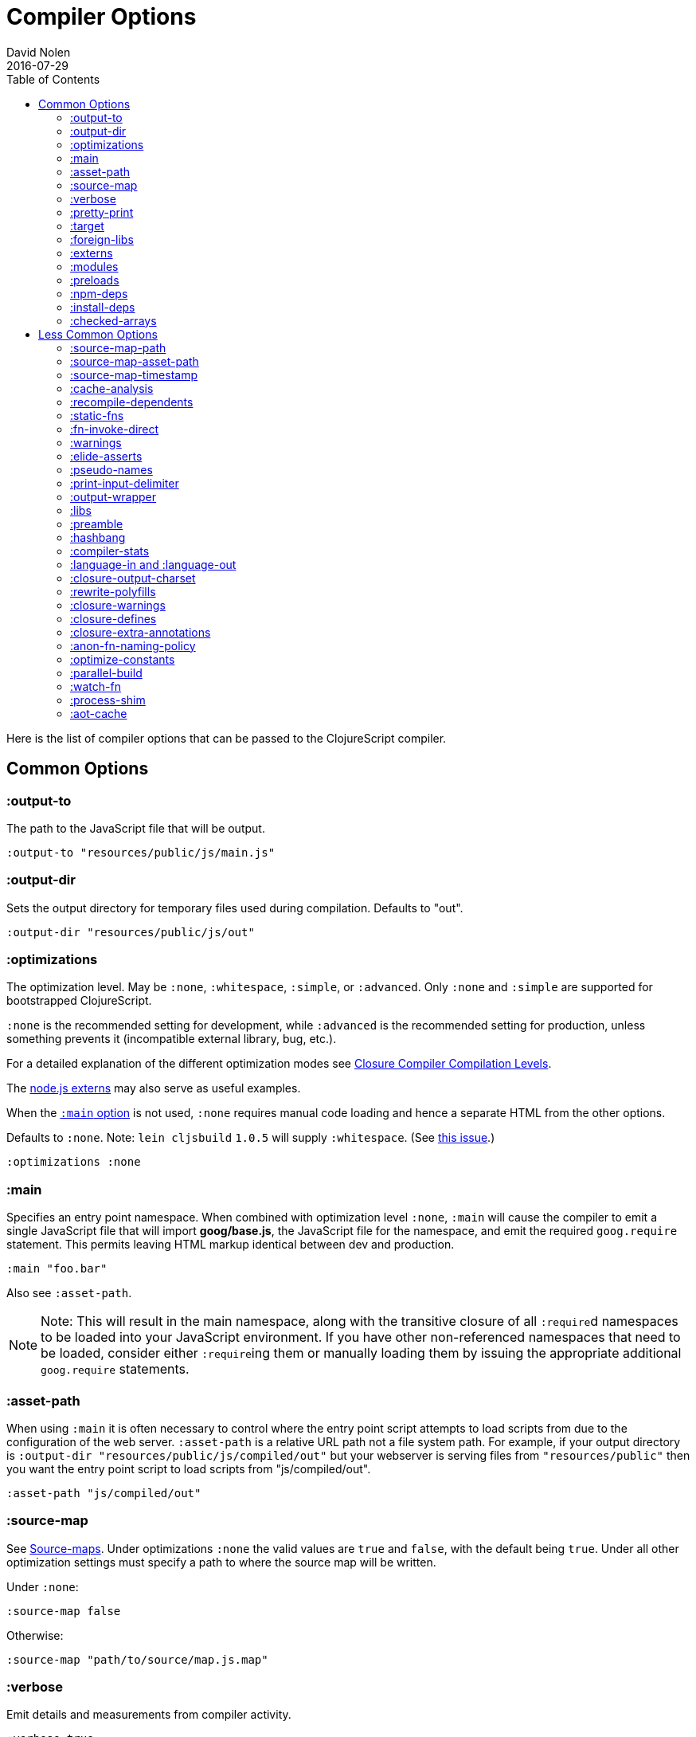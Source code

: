 = Compiler Options
David Nolen
2016-07-29
:type: reference
:toc: macro
:icons: font

ifdef::env-github,env-browser[:outfilesuffix: .adoc]

toc::[]

Here is the list of compiler options that can be passed to the
ClojureScript compiler.

[[common-options]]
== Common Options

[[output-to]]
=== :output-to

The path to the JavaScript file that will be output.

[source,clojure]
----
:output-to "resources/public/js/main.js"
----

[[output-dir]]
=== :output-dir

Sets the output directory for temporary files used during compilation.
Defaults to "out".

[source,clojure]
----
:output-dir "resources/public/js/out"
----

[[optimizations]]
=== :optimizations

The optimization level. May be `:none`, `:whitespace`, `:simple`, or
`:advanced`. Only `:none` and `:simple` are supported for bootstrapped
ClojureScript.

`:none` is the recommended setting for development, while `:advanced` is
the recommended setting for production, unless something prevents it
(incompatible external library, bug, etc.).

For a detailed explanation of the different optimization modes see
https://developers.google.com/closure/compiler/docs/compilation_levels[Closure
Compiler Compilation Levels].

The https://github.com/dcodeIO/node.js-closure-compiler-externs[node.js
externs] may also serve as useful examples.

When the <<compiler-options#main,`:main` option>> is not used, `:none` requires manual code loading and hence a separate HTML from the other options.

Defaults to `:none`. Note: `lein cljsbuild` `1.0.5` will supply
`:whitespace`. (See
https://github.com/emezeske/lein-cljsbuild/issues/381[this issue].)

[source,clojure]
----
:optimizations :none
----

[[main]]
=== :main

Specifies an entry point namespace. When combined with optimization
level `:none`, `:main` will cause the compiler to emit a single
JavaScript file that will import **goog/base.js**, the JavaScript file
for the namespace, and emit the required `goog.require` statement. This
permits leaving HTML markup identical between dev and production.

[source,clojure]
----
:main "foo.bar"
----

Also see `:asset-path`.

[NOTE]
====
Note: This will result in the main namespace, along with the transitive
closure of all ``:require``d namespaces to be loaded into your JavaScript
environment. If you have other non-referenced namespaces that need to be
loaded, consider either ``:require``ing them or manually loading them by
issuing the appropriate additional `goog.require` statements.
====

[[asset-path]]
=== :asset-path

When using `:main` it is often necessary to control where the entry
point script attempts to load scripts from due to the configuration of
the web server. `:asset-path` is a relative URL path not a file system
path. For example, if your output directory is
`:output-dir "resources/public/js/compiled/out"` but your webserver is
serving files from `"resources/public"` then you want the entry point
script to load scripts from "js/compiled/out".

[source,clojure]
----
:asset-path "js/compiled/out"
----

[[source-map]]
=== :source-map

See <<source-maps#,Source-maps>>. Under
optimizations `:none` the valid values are `true` and `false`, with the
default being `true`. Under all other optimization settings must specify
a path to where the source map will be written.

Under `:none`:

[source,clojure]
----
:source-map false
----

Otherwise:

[source,clojure]
----
:source-map "path/to/source/map.js.map"
----

[[verbose]]
=== :verbose

Emit details and measurements from compiler activity.

[source,clojure]
----
:verbose true
----

[[pretty-print]]
=== :pretty-print

Determines whether the JavaScript output will be tabulated in a
human-readable manner. Defaults to true.

[source,clojure]
----
:pretty-print false
----

[[target]]
=== :target

If targeting nodejs add this line. Takes no other options at the moment.
The default (no `:target` specified) implies browsers are being
targeted. Have a look <<xref/../../../guides/quick-start#running-clojurescript-on-nodejs,here>> for more information on how to run your code in nodejs.

[source,clojure]
----
:target :nodejs
----

[[foreign-libs]]
=== :foreign-libs

Adds dependencies on foreign libraries. Be sure that the url returns a
HTTP Code 200.

Defaults to the empty vector `[]`

[source,clojure]
----
:foreign-libs [{ :file "http://example.com/remote.js"
                 :provides  ["my.example"]
                 :global-exports '{my.example MyExample}}
               { :file "./resources/js/local.js"
                 :provides ["my.other.example"]}
               { :file "./path/to/directory/"
                 ;; :provides will be automatically generated based on
                 ;; each .js filename. E.g: your.dep.js file will
                 ;; provides ["your.dep"]. Custom defined :provides in
                 ;; this case will be overwritten.
                }]
----

Each element in the `:foreign-libs` vector should be a map, where the
keys have these semantics:

* `:file` Indicates the URL to the library. This can be either local
path or remote url to the dependency file. If local path is a
directory instead of a file, the compiler will recursively go through
all `.js` files within the directory and automatically assign a
`:provides` values based on the `.js` filename. E.g: `your.js.deps.js`
results in computed `:provides` `["your.js.deps"]`, and your custom
`:provides` will be overwritten by the generated `:provides`.
* `:file-min` (Optional) Indicates the URL to the minified variant of
the library.
* `:provides` A synthetic namespace that is associated with the library.
This is typically a vector with a single string, but it has the
capability of specifying multiple namespaces (typically used only by
Google Closure libraries).
* `:requires` (Optional) A vector explicitly identifying dependencies
(`:provides` values from other foreign libs); used to form a topological
sort honoring dependencies.
* `:module-type` (Optional) indicates that the foreign lib uses a given
module system. Can be one of `:commonjs`, `:amd`, `:es6`. Note that if
supplied, `:requires` is not used (as it is implicitly determined). For more info see <<xref/../javascript-module-support#,JavaScript Module Support (Alpha)>>.
* `:preprocess` (Optional) Used to preprocess / transform code in other
dialects (JSX, etc.). The value can be either a symbol or a keyword.
If symbol is provided, it should resolve to a function that takes two
parameters: js-module and options maps. Compiler will require the
namespace to which the symbol refers if it is not yet loaded.
If value is keyword, it is used as dispatch value for `cljs.clojure/js-transforms`
multimethod. For more info see <<xref/../javascript-library-preprocessing#,JavaScript Library Preprocessing>>.
* `:global-exports` (Optional) used to map provided namespaces to globally
exported values. If present the foreign library can be used idiomatically
when required, i.e. support for `:refer`, `:rename`, `:as`, etc.

[[externs]]
=== :externs

Configure externs files for external libraries.

For this option, and those below, you can find a very good explanation
at:
http://lukevanderhart.com/2011/09/30/using-javascript-and-clojurescript.html

Defaults to the empty vector `[]`.

[source,clojure]
----
:externs ["jquery-externs.js"]
----

[[modules]]
=== :modules

A new option for emitting Google Closure Modules. Closure Modules
supports splitting up an optimized build into N different modules. If
`:modules` is supplied it replaces the single `:output-to`. A module
needs a name, an individual `:output-to` file path, `:entries` a set of
namespaces, and `:depends-on` a set of modules on which the module
depends. Modules are only supported with `:simple` and `:advanced`
optimizations. An example follows:

[source,clojure]
----
{:optimizations :advanced
 :source-map true
 :output-dir "resources/public/js"
 :modules {
   :common
     {:output-to "resources/public/js/common.js"
      :entries #{"com.foo.common"}}
   :landing
     {:output-to "resources/public/js/landing.js"
      :entries #{"com.foo.landing"}
      :depends-on #{:common}}
   :editor
     {:output-to "resources/public/js/editor.js"
      :entries #{"com.foo.editor"}
      :depends-on #{:common}}}}
----

Any namespaces not in an `:entries` set will be moved into the default
module `:cljs-base`. However thanks to cross module code motion, Google
Closure can move functions and methods into the modules where they are
actually used. This process is somewhat conservative so if you know that
you want to keep some code together do this via `:entries`.

The `:cljs-base` module defaults to being written out to `:output-dir`
with the name "cljs_base.js". This may be overridden by specifying a
`:cljs-base` module describing _only_ `:output-to`.

Take careful note that a namespace may only appear once across all
module `:entries`.

`:modules` fully supports `:foreign-libs`. `:foreign-libs` are always
put into dependency order before any Google Closure compiled source.

Source maps are fully supported, an individual one will be created for
each module. Just supply `:source-map true` (see example) as there is no
single source map to name.

[[preloads]]
=== :preloads

Developing ClojureScript commonly requires development time only side
effects such as enabling printing, logging, spec instrumentation, and
connecting REPLs. `:preloads` permits loading such side effect
boilerplate right after `cljs.core`. For example you can make a
development namespace for enabling printing in browsers:

[source,clojure]
----
(ns foo.dev)

(enable-console-print!)
----

Now you can configure your development build to load this side effect
prior to your main namespace with the following compiler options:

[source,clojure]
----
{:preloads '[foo.dev]
 :main 'foo.core
 :output-dir "out"}
----

`:preloads` must be a sequence of symbols that map to existing
namespaces discoverable on the classpath. Note the leading quote is not
necessary when using Leiningen - values in `project.clj` are implicitly
quoted.

[[npm-deps]]
=== :npm-deps

Declare NPM dependencies. A map of NPM package names to the desired versions.
See also `:install-deps`.

[source,clojure]
----
:npm-deps {"lodash" "4.17.4"}
----

[[install-deps]]
=== :install-deps

If `true` automatically install all declared `:npm-deps` including those
declared in upstream dependencies.

[[checked-arrays]]
=== :checked-arrays

If set to `:warn` or `:error`, checks inferred types and runtime values
passed to `aget` and `aset`. Inferred type mismatches will result in
the `:invalid-array-access` warning being triggered. Logs when incorrect
values are passed if set to `:warn`, throws if set to `:error`. May be
set to a `false`-y value to disable this feature.

This setting does not apply if `:optimizations` is set to `:advanced`.

[source,clojure]
----
:checked-arrays :warn
----

[[less-common-options]]
== Less Common Options

[[source-map-path]]
=== :source-map-path

Set the path to source files references in source maps to avoid further
web server configuration.

[source,clojure]
----
:source-map-path "public/js"
----

This option affects the `sources` entry of the emitted source map V3
JSON file.

[[source-map-asset-path]]
=== :source-map-asset-path

Provides fine grained control over the `sourceMappingURL` comment that
is appended to generated JavaScript files when source mapping is
enabled.

[source,clojure]
----
:source-map-asset-path "http://foo.com/public/js/out"
----

[[source-map-timestamp]]
=== :source-map-timestamp

Add cache busting timestamps to source map urls. This is helpful for
keeping source maps up to date when live reloading code.

[source,clojure]
----
:source-map-timestamp true
----

[[cache-analysis]]
=== :cache-analysis

Experimental. Cache compiler analysis to disk. This enables faster cold
build and REPL start up times.

For REPLs, defaults to `true`. Otherwise, defaults to `true` if and only
if `:optimizations` is `:none`.

[source,clojure]
----
:cache-analysis true
----

[[recompile-dependents]]
=== :recompile-dependents

For correctness the ClojureScript compiler now always recompiles
dependent namespaces when a parent namespace changes. This prevents
corrupted builds and swallowed warnings. However this can impact compile
times depending on the structure of the application. This option
defaults to `true`.

[source,clojure]
----
:recompile-dependents false
----

[[static-fns]]
=== :static-fns

Employs static dispatch to specific function arities in emitted
JavaScript, as opposed to making use of the `call` construct. Defaults
to false except under advanced optimizations. Useful to have set to
false at REPL development to facilitate function redefinition, and
useful to set to true for release for performance.

This setting does not apply to the standard library, which is always
compiled with `:static-fns` implicitly set to true.

[source,clojure]
----
:static-fns true
----

[[fn-invoke-direct]]
=== :fn-invoke-direct

Requires `:static-fns true`.
This option emits slightly different code that can speed up your code
around 10-30%. Higher order function that don't implement the `IFn` protocol 
are normally called with `f.call(null, arg0, arg1 ...)`. With this option
enabled the compiler calls them with a faster `f(arg0, arg1 ...` instead.

[source,clojure]
----
:fn-invoke-direct true
----

[[warnings]]
=== :warnings

This flag will turn on/off compiler warnings for references to
undeclared vars, wrong function call arities, etc. Can be a boolean for
enabling/disabling common warnings, or a map of specific warning keys
with associated booleans. Defaults to true.

[source,clojure]
----
:warnings true
;; OR
:warnings {:fn-deprecated false} ;; suppress this warning
----

The following warnings are supported:

* `:preamble-missing`, missing preamble
* `:unprovided`, required namespace not provided
* `:undeclared-var`, undeclared var
* `:undeclared-ns`, var references non-existent namespace
* `:undeclared-ns-form`, namespace reference in ns form that does not
exist
* `:redef`, var redefinition
* `:dynamic`, dynamic binding of non-dynamic var
* `:fn-var`, var previously bound to fn changed to different type
* `:fn-arity`, invalid invoke arity
* `:fn-deprecated`, deprecated function usage
* `:protocol-deprecated`, deprecated protocol usage
* `:undeclared-protocol-symbol`, undeclared protocol referred
* `:invalid-protocol-symbol`, invalid protocol symbol
* `:multiple-variadic-overloads`, multiple variadic arities
* `:variadic-max-arity`, arity greater than variadic arity
* `:overload-arity`, duplicate arities
* `:extending-base-js-type`, JavaScript base type extension
* `:invoke-ctor`, type constructor invoked as function
* `:invalid-arithmetic`, invalid arithmetic
* `:invalid-array-access`, invalid use of `aget` or `aset`
* `:protocol-invalid-method`, protocol method does not match declaration
* `:protocol-duped-method`, duplicate protocol method implementation
* `:protocol-multiple-impls`, protocol implemented multiple times
* `:protocol-with-variadic-method`, protocol declares variadic signature
* `:protocol-impl-with-variadic-method`, protocol impl employs variadic signature
* `:protocol-impl-recur-with-target`, target passed in recur to protocol method head
* `:single-segment-namespace`, single segment namespace
* `:munged-namespace`, namespace name contains a reserved JavaScript keyword
* `:ns-var-clash`, namespace clashes with var
* `:extend-type-invalid-method-shape`, method arities must be grouped together
* `:unsupported-js-module-type`, unsupported JavaScript module type
* `:unsupported-preprocess-value`, unsupported foreign lib preprocess value
* `:js-shadowed-by-local`, name shadowed by a local
* `:infer-warning`, warnings related to externs inference

[[elide-asserts]]
=== :elide-asserts

This flag will cause all `(assert` _x_ `)` calls to be removed during
compilation, including implicit ``assert``s associated with `:pre` and
`:post` conditions. Useful for production. Default is always false even
in advanced compilation. Does NOT specify `goog.asserts.ENABLE_ASSERTS`,
which is different and used by the Closure library.

[NOTE]
====
Note that, with JVM ClojureScript, it is not possible to dynamically set
`pass:[*assert*]` to false at runtime; this compiler flag must explicitly be
used to effect the elision. With self-hosted ClojureScript, on the other
hand, setting `pass:[*assert*]` will cause `asserts` to be elided as in
Clojure.
====

[source,clojure]
----
:elide-asserts true
----

[[pseudo-names]]
=== :pseudo-names

With `:advanced` mode optimizations, determines whether readable names
are emitted. This can be useful when debugging issues in the optimized
JavaScript and can aid in finding missing <<compiler-options#externs,externs>>.
Defaults to false.

[source,clojure]
----
:pseudo-names true
----

[[print-input-delimiter]]
=== :print-input-delimiter

Determines whether comments will be output in the JavaScript that can be
used to determine the original source of the compiled code.

Defaults to false.

[source,clojure]
----
:print-input-delimiter false
----

[[output-wrapper]]
=== :output-wrapper

Wrap the JavaScript output in `(function(){...};)()` to avoid clobbering
globals. Defaults to false.

[source,clojure]
----
:output-wrapper false
----

[[libs]]
=== :libs

Adds dependencies on external js libraries, i.e. Google
Closure-compatible javascript files with correct `goog.provides()` and
`goog.requires()` calls. Note that files in these directories will be
watched and a rebuild will occur if they are modified.

Paths or filenames can be given. Relative paths are relative to the
current working directory (usually project root).

Defaults to the empty vector `[]`

[source,clojure]
----
:libs ["closure/library/third_party/closure"
       "src/js"
       "src/org/example/example.js"]
----

[[preamble]]
=== :preamble

Prepends the contents of the given files to each output file. Only valid
with optimizations other than `:none`.

Defaults to the empty vector `[]`

[source,clojure]
----
:preamble ["license.js"]
----

[[hashbang]]
=== :hashbang

When using `:target :nodejs` the compiler will emit a shebang as the
first line of the compiled source, making it executable. When your
intention is to build a node.js module, instead of executable, use this
option to remove the shebang.

[source,clojure]
----
:hashbang false
----

[[compiler-stats]]
=== :compiler-stats

Report basic timing measurements on compiler activity.

Defaults to `false`.

[source,clojure]
----
:compiler-stats true
----

[[language-in-and-language-out]]
=== :language-in and :language-out

Configure the input and output languages for the closure library. May be:

* `:ecmascript6` identical to `:es6`
* `:ecmascript6-strict` identical to `:es6-strict`
* `:ecmascript6-typed` identical to `:es6-typed`
* `:ecmascript5` identical to `:es5`
* `:ecmascript5-strict` identical to `:es5-strict`
* `:ecmascript3` identical to `:es3`
* `:no-transpile`

Defaults to `:ecmascript3`

[source,clojure]
----
:language-in  :ecmascript3
:language-out :ecmascript3
----

[[closure-output-charset]]
=== :closure-output-charset

Configure the output character set. May be:

* `iso-8859-1`
* `us-ascii`
* `utf-16`
* `utf-16be`
* `utf-16le`
* `utf-8`

Defaults to `utf-8`

[source,clojure]
----
:closure-output-charset "iso-8859-1"
----

[[rewrite-polyfills]]
=== :rewrite-polyfills

If set to true, the google closure compiler will add polyfills
(for example when you use native javascript `Promise`).
*This requires `:language-in` to be set to `:es6` or higher or it will
silently be ignored!*

[source,clojure]
----
:language-in  :es6
:rewrite-polyfills true
----

[[closure-warnings]]
=== :closure-warnings

Configure warnings generated by the Closure compiler. A map from Closure
warning to configuration value, only `:error`, `:warning` and `:off` are
supported.

[source,clojure]
----
:closure-warnings {:externs-validation :off}
----

The following Closure warning options are exposed to ClojureScript:

[source,clojure]
----
:access-controls
:ambiguous-function-decl
:analyzer-checks
:check-eventful-object-disposal
:check-regexp
:check-types
:check-useless-code
:check-variables
:closure-dep-method-usage-checks
:common-js-module-load
:conformance-violations
:const
:constant-property
:debugger-statement-present
:deprecated
:deprecated-annotations
:duplicate-message
:duplicate-vars
:es3
:es5-strict
:externs-validation
:extra-require
:fileoverview-jsdoc
:function-params
:global-this
:inferred-const-checks
:internet-explorer-checks
:invalid-casts
:j2cl-checks
:late-provide
:lint-checks
:message-descriptions
:misplaced-type-annotation
:missing-getcssname
:missing-override
:missing-polyfill
:missing-properties
:missing-provide
:missing-require
:missing-return
:non-standard-jsdoc
:report-unknown-types
:strict-missing-require
:strict-module-dep-check
:strict-requires
:suspicious-code
:tweaks
:type-invalidation
:undefined-names
:undefined-variables
:underscore
:unknown-defines
:unused-local-variable
:unused-private-property
:use-of-goog-base
:violated-module-dep
:visiblity
----

See the https://github.com/google/closure-compiler/wiki/Warnings[Closure
Compiler Warning wiki] for detailed descriptions.

[[closure-defines]]
=== :closure-defines

Set the values of Closure libraries' variables annotated with
https://developers.google.com/closure/compiler/docs/js-for-compiler#tag-define[@define]
or with the `cljs.core/goog-define` helper macro. A common usage is
setting `goog.DEBUG` to false:

[source,clojure]
----
:closure-defines {"goog.DEBUG" false}
----

or

[source,clojure]
----
:closure-defines {'goog.DEBUG false}
----

Note when using Lein the quote is unnecessary due to implicit quoting.

For `:optimizations :none`, a `:main` option must be specified for
defines to work, and only `goog-define` defines are affected.
`:closure-defines` currently does not have any effect with
`:optimizations :whitespace`.

You can use the variables set in `:closure-defines` to eliminate parts
of your code at compile time (DCE). However, to do so you must use `if`
or `cond` in combination with an `identical?` comparison. Any other
forms (such as `case` or `condp`) will work correctly at runtime, but
the javascript output will contain the dead code branches.

For example, if you want to make a localized build of your application
which only contains the translation messages relevant for the locale:

[source,clojure]
----
(def messages
  (cond
    (identical? js/goog.LOCALE "nl") i18n.nl/messages
    (identical? js/goog.LOCALE "fr") i18n.fr/messages
    :else i18n.en/messages))
----

[[closure-extra-annotations]]
=== :closure-extra-annotations

Define extra JSDoc annotations that a closure library might use so that
they don't trigger compiler warnings.

[source,clojure]
----
:closure-extra-annotations #{"api"}
----

[[anon-fn-naming-policy]]
=== :anon-fn-naming-policy

Strategies for how the Google Closure compiler does naming of anonymous
functions that occur as r-values in assignments and variable
declarations. Defaults to `:off`.

[source,clojure]
----
:anon-fn-naming-policy :unmapped
----

The following values are supported:

* `:off` Don't give anonymous functions names.
* `:unmapped` Generates names that are based on the left-hand side of
the assignment. Runs after variable and property renaming, so that the
generated names will be short and obfuscated.
* `:mapped` Generates short unique names and provides a mapping from
them back to a more meaningful name that's based on the left-hand side
of the assignment.

[[optimize-constants]]
=== :optimize-constants

When set to `true`, constants, such as keywords and symbols, will only
be created once and will be written to a separate file
(`cljs/core/constants.js`). The compiler will emit a reference to the constant
as defined in the constants table instead of creating a new object for
it. This option is mainly intended to be used for a release build since
it can increase performance due to decreased allocation. Defaults to
`true` under `:advanced` optimizations otherwise to `false`.

[source,clojure]
----
:optimize-constants true
----

[[parallel-build]]
=== :parallel-build

When set to `true`, compile source in parallel, utilizing multiple
cores.

[source,clojure]
----
:parallel-build true
----

[[watch-fn]]
=== :watch-fn

Is a function that will be called after a successful build.

*Only available for `cljs.build.api/watch`*

[source,clojure]
----
:watch-fn (fn [] (println "Updated build"))
----

[[process-shim]]
=== :process-shim

Defaults to `true`. Automatically provide a shim for Node.js `process.env`
containing a single Google Closure define, `NODE_ENV` with `"development"`
as the default value. In production `NODE_ENV` will be set to `"production"`.
If set to `false` all of the stated behavior is disabled.

[[aot-cache]]
=== :aot-cache

Defaults to `true` if ClojureScript is being used via `cljs.main`, and `false` otherwise or if ClojureScript is being used as a https://clojure.org/guides/deps_and_cli#_using_git_libraries[git dep]. Controls whether the shared AOT cache is used for compiler artifacts produced from JARs.

[source,clojure]
----
:aot-cache true
----
